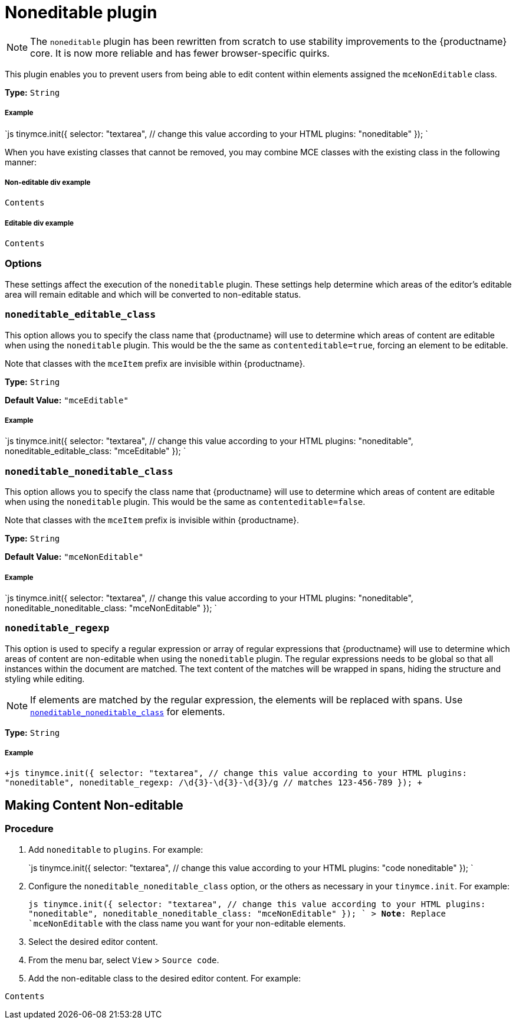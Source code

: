 = Noneditable plugin
:description: Prevent users from changing content within elements. Ideal for templates.
:keywords: noneditable contenteditable editable mceNonEditable noneditable_editable_class noneditable_noneditable_class noneditable_regexp
:title_nav: Noneditable

[NOTE]
====
The `noneditable` plugin has been rewritten from scratch to use stability improvements to the {productname} core. It is now more reliable and has fewer browser-specific quirks.
====

This plugin enables you to prevent users from being able to edit content within elements assigned the `mceNonEditable` class.

*Type:* `String`

[#example]
===== Example

`js
tinymce.init({
  selector: "textarea",  // change this value according to your HTML
  plugins: "noneditable"
});
`

When you have existing classes that cannot be removed, you may combine MCE classes with the existing class in the following manner:

[#non-editable-div-example]
===== Non-editable div example

```html

Contents

```

[#editable-div-example]
===== Editable div example

```html

Contents

```

[#options]
=== Options

These settings affect the execution of the `noneditable` plugin. These settings help determine which areas of the editor's editable area will remain editable and which will be converted to non-editable status.

[#]
=== `noneditable_editable_class`

This option allows you to specify the class name that {productname} will use to determine which areas of content are editable when using the `noneditable` plugin. This would be the the same as `contenteditable=true`, forcing an element to be editable.

Note that classes with the `mceItem` prefix are invisible within {productname}.

*Type:* `String`

*Default Value:* `"mceEditable"`

[discrete#example-2]
===== Example

`js
tinymce.init({
  selector: "textarea",  // change this value according to your HTML
  plugins: "noneditable",
  noneditable_editable_class: "mceEditable"
});
`

[#-2]
=== `noneditable_noneditable_class`

This option allows you to specify the class name that {productname} will use to determine which areas of content are editable when using the `noneditable` plugin. This would be the same as `contenteditable=false`.

Note that classes with the `mceItem` prefix is invisible within {productname}.

*Type:* `String`

*Default Value:* `"mceNonEditable"`

[discrete#example-2]
===== Example

`js
tinymce.init({
  selector: "textarea",  // change this value according to your HTML
  plugins: "noneditable",
  noneditable_noneditable_class: "mceNonEditable"
});
`

[#-2]
=== `noneditable_regexp`

This option is used to specify a regular expression or array of regular expressions that {productname} will use to determine which areas of content are non-editable when using the `noneditable` plugin. The regular expressions needs to be global so that all instances within the document are matched. The text content of the matches will be wrapped in spans, hiding the structure and styling while editing.

NOTE: If elements are matched by the regular expression, the elements will be replaced with spans. Use <<noneditable_noneditable_class,`noneditable_noneditable_class`>> for elements.

*Type:* `String`

[discrete#example-2]
===== Example

`+js
tinymce.init({
  selector: "textarea",  // change this value according to your HTML
  plugins: "noneditable",
  noneditable_regexp: /\d{3}-\d{3}-\d{3}/g // matches 123-456-789
});
+`

[#making-content-non-editable]
== Making Content Non-editable

[#procedure]
=== Procedure

. Add `noneditable` to `plugins`. For example:
+
`js
 tinymce.init({
   selector: "textarea",  // change this value according to your HTML
   plugins: "code noneditable"
 });
`

. Configure the `noneditable_noneditable_class` option, or the others as necessary in your `tinymce.init`. For example:
+
`js
 tinymce.init({
   selector: "textarea",  // change this value according to your HTML
   plugins: "noneditable",
   noneditable_noneditable_class: "mceNonEditable"
 });
`
 > *Note*: Replace `mceNonEditable` with the class name you want for your non-editable elements.

. Select the desired editor content.
. From the menu bar, select `View` > `Source code`.
. Add the non-editable class to the desired editor content. For example:

```html

Contents

```
